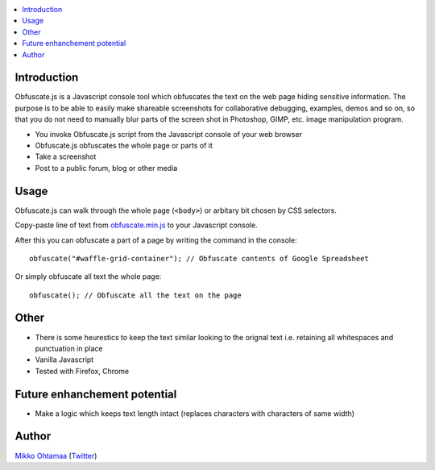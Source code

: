 .. contents:: :local:

Introduction
-------------

Obfuscate.js is a Javascript console tool which obfuscates the text on the web page
hiding sensitive information. The purpose is to be able to easily make
shareable screenshots for collaborative debugging, examples, demos and so on,
so that you do not need to manually blur parts of the screen shot in Photoshop, GIMP,
etc. image manipulation program.

* You invoke Obfuscate.js script from the Javascript console of your web browser

* Obfuscate.js obfuscates the whole page or parts of it

* Take a screenshot

* Post to a public forum, blog or other media

Usage
-----

Obfuscate.js can walk through the whole page (``<body>``) or arbitary bit chosen by CSS selectors.

Copy-paste line of text from `obfuscate.min.js <https://github.com/miohtama/obfuscate.js/blob/master/obfuscate.min.js>`_ to your Javascript console.

After this you can obfuscate a part of a page by writing the command in the console::

    obfuscate("#waffle-grid-container"); // Obfuscate contents of Google Spreadsheet

Or simply obfuscate all text the whole page::

    obfuscate(); // Obfuscate all the text on the page

Other
------

* There is some heurestics to keep the text similar looking to the orignal text i.e.
  retaining all whitespaces and punctuation in place

* Vanilla Javascript

* Tested with Firefox, Chrome


Future enhanchement potential
-------------------------------

* Make a logic which keeps text length intact (replaces characters with characters of same width)

Author
------

`Mikko Ohtamaa <http://opensourcehacker.com>`_ (`Twitter <http://twitter.com/moo9000>`_)

